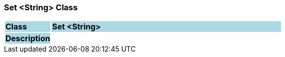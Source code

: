 === Set <String> Class

[cols="^1,2,3"]
|===
|*Class*
{set:cellbgcolor:lightblue}
2+^|*Set <String>*

|*Description*
{set:cellbgcolor:lightblue}
2+|
{set:cellbgcolor!}

|===
